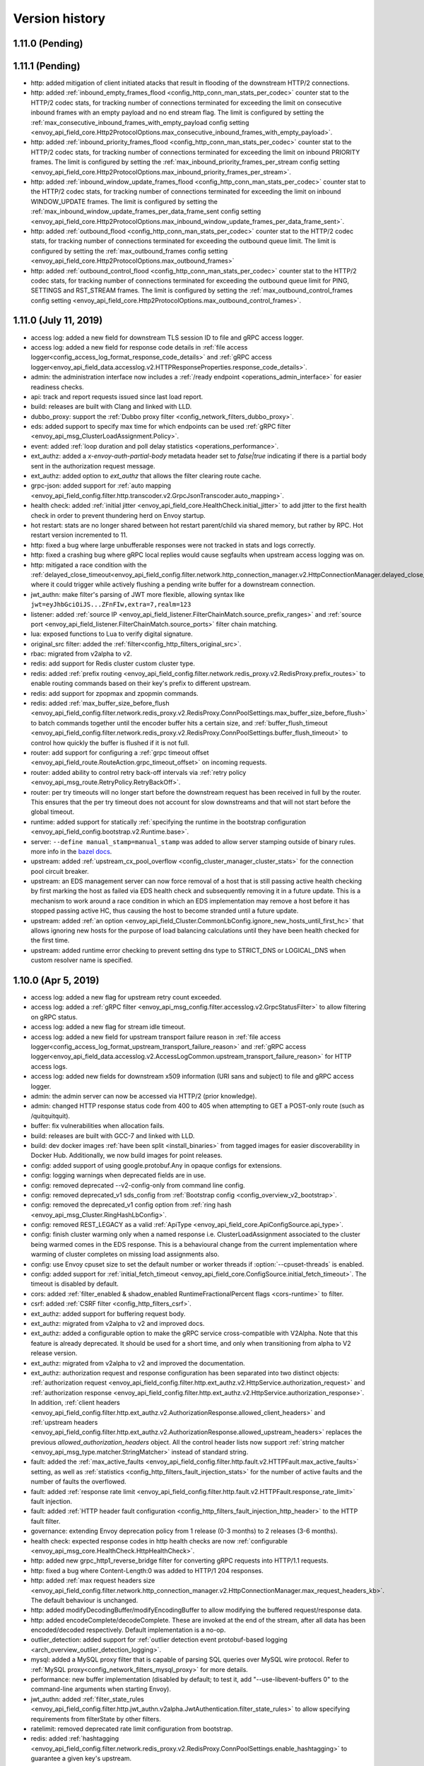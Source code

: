 Version history
---------------

1.11.0 (Pending)
================
1.11.1 (Pending)
================
* http: added mitigation of client initiated atacks that result in flooding of the downstream HTTP/2 connections.
* http: added :ref:`inbound_empty_frames_flood <config_http_conn_man_stats_per_codec>` counter stat to the HTTP/2 codec stats, for tracking number of connections terminated for exceeding the limit on consecutive inbound frames with an empty payload and no end stream flag. The limit is configured by setting the :ref:`max_consecutive_inbound_frames_with_empty_payload config setting <envoy_api_field_core.Http2ProtocolOptions.max_consecutive_inbound_frames_with_empty_payload>`.
* http: added :ref:`inbound_priority_frames_flood <config_http_conn_man_stats_per_codec>` counter stat to the HTTP/2 codec stats, for tracking number of connections terminated for exceeding the limit on inbound PRIORITY frames. The limit is configured by setting the :ref:`max_inbound_priority_frames_per_stream config setting <envoy_api_field_core.Http2ProtocolOptions.max_inbound_priority_frames_per_stream>`.
* http: added :ref:`inbound_window_update_frames_flood <config_http_conn_man_stats_per_codec>` counter stat to the HTTP/2 codec stats, for tracking number of connections terminated for exceeding the limit on inbound WINDOW_UPDATE frames. The limit is configured by setting the :ref:`max_inbound_window_update_frames_per_data_frame_sent config setting <envoy_api_field_core.Http2ProtocolOptions.max_inbound_window_update_frames_per_data_frame_sent>`.
* http: added :ref:`outbound_flood <config_http_conn_man_stats_per_codec>` counter stat to the HTTP/2 codec stats, for tracking number of connections terminated for exceeding the outbound queue limit. The limit is configured by setting the :ref:`max_outbound_frames config setting <envoy_api_field_core.Http2ProtocolOptions.max_outbound_frames>`
* http: added :ref:`outbound_control_flood <config_http_conn_man_stats_per_codec>` counter stat to the HTTP/2 codec stats, for tracking number of connections terminated for exceeding the outbound queue limit for PING, SETTINGS and RST_STREAM frames. The limit is configured by setting the :ref:`max_outbound_control_frames config setting <envoy_api_field_core.Http2ProtocolOptions.max_outbound_control_frames>`.

1.11.0 (July 11, 2019)
======================
* access log: added a new field for downstream TLS session ID to file and gRPC access logger.
* access log: added a new field for response code details in :ref:`file access logger<config_access_log_format_response_code_details>` and :ref:`gRPC access logger<envoy_api_field_data.accesslog.v2.HTTPResponseProperties.response_code_details>`.
* admin: the administration interface now includes a :ref:`/ready endpoint <operations_admin_interface>` for easier readiness checks.
* api: track and report requests issued since last load report.
* build: releases are built with Clang and linked with LLD.
* dubbo_proxy: support the :ref:`Dubbo proxy filter <config_network_filters_dubbo_proxy>`.
* eds: added support to specify max time for which endpoints can be used :ref:`gRPC filter <envoy_api_msg_ClusterLoadAssignment.Policy>`.
* event: added :ref:`loop duration and poll delay statistics <operations_performance>`.
* ext_authz: added a `x-envoy-auth-partial-body` metadata header set to `false|true` indicating if there is a partial body sent in the authorization request message.
* ext_authz: added option to `ext_authz` that allows the filter clearing route cache.
* grpc-json: added support for :ref:`auto mapping
  <envoy_api_field_config.filter.http.transcoder.v2.GrpcJsonTranscoder.auto_mapping>`.
* health check: added :ref:`initial jitter <envoy_api_field_core.HealthCheck.initial_jitter>` to add jitter to the first health check in order to prevent thundering herd on Envoy startup.
* hot restart: stats are no longer shared between hot restart parent/child via shared memory, but rather by RPC. Hot restart version incremented to 11.
* http: fixed a bug where large unbufferable responses were not tracked in stats and logs correctly.
* http: fixed a crashing bug where gRPC local replies would cause segfaults when upstream access logging was on.
* http: mitigated a race condition with the :ref:`delayed_close_timeout<envoy_api_field_config.filter.network.http_connection_manager.v2.HttpConnectionManager.delayed_close_timeout>` where it could trigger while actively flushing a pending write buffer for a downstream connection.
* jwt_authn: make filter's parsing of JWT more flexible, allowing syntax like ``jwt=eyJhbGciOiJS...ZFnFIw,extra=7,realm=123``
* listener: added :ref:`source IP <envoy_api_field_listener.FilterChainMatch.source_prefix_ranges>`
  and :ref:`source port <envoy_api_field_listener.FilterChainMatch.source_ports>` filter
  chain matching.
* lua: exposed functions to Lua to verify digital signature.
* original_src filter: added the :ref:`filter<config_http_filters_original_src>`.
* rbac: migrated from v2alpha to v2.
* redis: add support for Redis cluster custom cluster type.
* redis: added :ref:`prefix routing <envoy_api_field_config.filter.network.redis_proxy.v2.RedisProxy.prefix_routes>` to enable routing commands based on their key's prefix to different upstream.
* redis: add support for zpopmax and zpopmin commands.
* redis: added
  :ref:`max_buffer_size_before_flush <envoy_api_field_config.filter.network.redis_proxy.v2.RedisProxy.ConnPoolSettings.max_buffer_size_before_flush>` to batch commands together until the encoder buffer hits a certain size, and
  :ref:`buffer_flush_timeout <envoy_api_field_config.filter.network.redis_proxy.v2.RedisProxy.ConnPoolSettings.buffer_flush_timeout>` to control how quickly the buffer is flushed if it is not full.
* router: add support for configuring a :ref:`grpc timeout offset <envoy_api_field_route.RouteAction.grpc_timeout_offset>` on incoming requests.
* router: added ability to control retry back-off intervals via :ref:`retry policy <envoy_api_msg_route.RetryPolicy.RetryBackOff>`.
* router: per try timeouts will no longer start before the downstream request has been received
  in full by the router. This ensures that the per try timeout does not account for slow
  downstreams and that will not start before the global timeout.
* runtime: added support for statically :ref:`specifying the runtime in the bootstrap configuration
  <envoy_api_field_config.bootstrap.v2.Runtime.base>`.
* server: ``--define manual_stamp=manual_stamp`` was added to allow server stamping outside of binary rules.
  more info in the `bazel docs <https://github.com/envoyproxy/envoy/blob/master/bazel/README.md#enabling-optional-features>`_.
* upstream: added :ref:`upstream_cx_pool_overflow <config_cluster_manager_cluster_stats>` for the connection pool circuit breaker.
* upstream: an EDS management server can now force removal of a host that is still passing active
  health checking by first marking the host as failed via EDS health check and subsequently removing
  it in a future update. This is a mechanism to work around a race condition in which an EDS
  implementation may remove a host before it has stopped passing active HC, thus causing the host
  to become stranded until a future update.
* upstream: added :ref:`an option <envoy_api_field_Cluster.CommonLbConfig.ignore_new_hosts_until_first_hc>`
  that allows ignoring new hosts for the purpose of load balancing calculations until they have
  been health checked for the first time.
* upstream: added runtime error checking to prevent setting dns type to STRICT_DNS or LOGICAL_DNS when custom resolver name is specified.

1.10.0 (Apr 5, 2019)
====================
* access log: added a new flag for upstream retry count exceeded.
* access log: added a :ref:`gRPC filter <envoy_api_msg_config.filter.accesslog.v2.GrpcStatusFilter>` to allow filtering on gRPC status.
* access log: added a new flag for stream idle timeout.
* access log: added a new field for upstream transport failure reason in :ref:`file access logger<config_access_log_format_upstream_transport_failure_reason>` and
  :ref:`gRPC access logger<envoy_api_field_data.accesslog.v2.AccessLogCommon.upstream_transport_failure_reason>` for HTTP access logs.
* access log: added new fields for downstream x509 information (URI sans and subject) to file and gRPC access logger.
* admin: the admin server can now be accessed via HTTP/2 (prior knowledge).
* admin: changed HTTP response status code from 400 to 405 when attempting to GET a POST-only route (such as /quitquitquit).
* buffer: fix vulnerabilities when allocation fails.
* build: releases are built with GCC-7 and linked with LLD.
* build: dev docker images :ref:`have been split <install_binaries>` from tagged images for easier
  discoverability in Docker Hub. Additionally, we now build images for point releases.
* config: added support of using google.protobuf.Any in opaque configs for extensions.
* config: logging warnings when deprecated fields are in use.
* config: removed deprecated --v2-config-only from command line config.
* config: removed deprecated_v1 sds_config from :ref:`Bootstrap config <config_overview_v2_bootstrap>`.
* config: removed the deprecated_v1 config option from :ref:`ring hash <envoy_api_msg_Cluster.RingHashLbConfig>`.
* config: removed REST_LEGACY as a valid :ref:`ApiType <envoy_api_field_core.ApiConfigSource.api_type>`.
* config: finish cluster warming only when a named response i.e. ClusterLoadAssignment associated to the cluster being warmed comes in the EDS response. This is a behavioural change from the current implementation where warming of cluster completes on missing load assignments also.
* config: use Envoy cpuset size to set the default number or worker threads if :option:`--cpuset-threads` is enabled.
* config: added support for :ref:`initial_fetch_timeout <envoy_api_field_core.ConfigSource.initial_fetch_timeout>`. The timeout is disabled by default.
* cors: added :ref:`filter_enabled & shadow_enabled RuntimeFractionalPercent flags <cors-runtime>` to filter.
* csrf: added :ref:`CSRF filter <config_http_filters_csrf>`.
* ext_authz: added support for buffering request body.
* ext_authz: migrated from v2alpha to v2 and improved docs.
* ext_authz: added a configurable option to make the gRPC service cross-compatible with V2Alpha. Note that this feature is already deprecated. It should be used for a short time, and only when transitioning from alpha to V2 release version.
* ext_authz: migrated from v2alpha to v2 and improved the documentation.
* ext_authz: authorization request and response configuration has been separated into two distinct objects: :ref:`authorization request
  <envoy_api_field_config.filter.http.ext_authz.v2.HttpService.authorization_request>` and :ref:`authorization response
  <envoy_api_field_config.filter.http.ext_authz.v2.HttpService.authorization_response>`. In addition, :ref:`client headers
  <envoy_api_field_config.filter.http.ext_authz.v2.AuthorizationResponse.allowed_client_headers>` and :ref:`upstream headers
  <envoy_api_field_config.filter.http.ext_authz.v2.AuthorizationResponse.allowed_upstream_headers>` replaces the previous *allowed_authorization_headers* object.
  All the control header lists now support :ref:`string matcher <envoy_api_msg_type.matcher.StringMatcher>` instead of standard string.
* fault: added the :ref:`max_active_faults
  <envoy_api_field_config.filter.http.fault.v2.HTTPFault.max_active_faults>` setting, as well as
  :ref:`statistics <config_http_filters_fault_injection_stats>` for the number of active faults
  and the number of faults the overflowed.
* fault: added :ref:`response rate limit
  <envoy_api_field_config.filter.http.fault.v2.HTTPFault.response_rate_limit>` fault injection.
* fault: added :ref:`HTTP header fault configuration
  <config_http_filters_fault_injection_http_header>` to the HTTP fault filter.
* governance: extending Envoy deprecation policy from 1 release (0-3 months) to 2 releases (3-6 months).
* health check: expected response codes in http health checks are now :ref:`configurable <envoy_api_msg_core.HealthCheck.HttpHealthCheck>`.
* http: added new grpc_http1_reverse_bridge filter for converting gRPC requests into HTTP/1.1 requests.
* http: fixed a bug where Content-Length:0 was added to HTTP/1 204 responses.
* http: added :ref:`max request headers size <envoy_api_field_config.filter.network.http_connection_manager.v2.HttpConnectionManager.max_request_headers_kb>`. The default behaviour is unchanged.
* http: added modifyDecodingBuffer/modifyEncodingBuffer to allow modifying the buffered request/response data.
* http: added encodeComplete/decodeComplete. These are invoked at the end of the stream, after all data has been encoded/decoded respectively. Default implementation is a no-op.
* outlier_detection: added support for :ref:`outlier detection event protobuf-based logging <arch_overview_outlier_detection_logging>`.
* mysql: added a MySQL proxy filter that is capable of parsing SQL queries over MySQL wire protocol. Refer to :ref:`MySQL proxy<config_network_filters_mysql_proxy>` for more details.
* performance: new buffer implementation (disabled by default; to test it, add "--use-libevent-buffers 0" to the command-line arguments when starting Envoy).
* jwt_authn: added :ref:`filter_state_rules <envoy_api_field_config.filter.http.jwt_authn.v2alpha.JwtAuthentication.filter_state_rules>` to allow specifying requirements from filterState by other filters.
* ratelimit: removed deprecated rate limit configuration from bootstrap.
* redis: added :ref:`hashtagging <envoy_api_field_config.filter.network.redis_proxy.v2.RedisProxy.ConnPoolSettings.enable_hashtagging>` to guarantee a given key's upstream.
* redis: added :ref:`latency stats <config_network_filters_redis_proxy_per_command_stats>` for commands.
* redis: added :ref:`success and error stats <config_network_filters_redis_proxy_per_command_stats>` for commands.
* redis: migrate hash function for host selection to `MurmurHash2 <https://sites.google.com/site/murmurhash>`_ from std::hash. MurmurHash2 is compatible with std::hash in GNU libstdc++ 3.4.20 or above. This is typically the case when compiled on Linux and not macOS.
* redis: added :ref:`latency_in_micros <envoy_api_field_config.filter.network.redis_proxy.v2.RedisProxy.latency_in_micros>` to specify the redis commands stats time unit in microseconds.
* router: added ability to configure a :ref:`retry policy <envoy_api_msg_route.RetryPolicy>` at the
  virtual host level.
* router: added reset reason to response body when upstream reset happens. After this change, the response body will be of the form `upstream connect error or disconnect/reset before headers. reset reason:`
* router: added :ref:`rq_reset_after_downstream_response_started <config_http_filters_router_stats>` counter stat to router stats.
* router: added per-route configuration of :ref:`internal redirects <envoy_api_field_route.RouteAction.internal_redirect_action>`.
* router: removed deprecated route-action level headers_to_add/remove.
* router: made :ref: `max retries header <config_http_filters_router_x-envoy-max-retries>` take precedence over the number of retries in route and virtual host retry policies.
* router: added support for prefix wildcards in :ref:`virtual host domains<envoy_api_field_route.VirtualHost.domains>`
* stats: added support for histograms in prometheus
* stats: added usedonly flag to prometheus stats to only output metrics which have been
  updated at least once.
* stats: added gauges tracking remaining resources before circuit breakers open.
* tap: added new alpha :ref:`HTTP tap filter <config_http_filters_tap>`.
* tls: enabled TLS 1.3 on the server-side (non-FIPS builds).
* upstream: add hash_function to specify the hash function for :ref:`ring hash<envoy_api_msg_Cluster.RingHashLbConfig>` as either xxHash or `murmurHash2 <https://sites.google.com/site/murmurhash>`_. MurmurHash2 is compatible with std::hash in GNU libstdc++ 3.4.20 or above. This is typically the case when compiled on Linux and not macOS.
* upstream: added :ref:`degraded health value<arch_overview_load_balancing_degraded>` which allows
  routing to certain hosts only when there are insufficient healthy hosts available.
* upstream: add cluster factory to allow creating and registering :ref:`custom cluster type<arch_overview_service_discovery_types_custom>`.
* upstream: added a :ref:`circuit breaker <arch_overview_circuit_break_cluster_maximum_connection_pools>` to limit the number of concurrent connection pools in use.
* tracing: added :ref:`verbose <envoy_api_field_config.filter.network.http_connection_manager.v2.HttpConnectionManager.tracing>` to support logging annotations on spans.
* upstream: added support for host weighting and :ref:`locality weighting <arch_overview_load_balancing_locality_weighted_lb>` in the :ref:`ring hash load balancer <arch_overview_load_balancing_types_ring_hash>`, and added a :ref:`maximum_ring_size<envoy_api_field_Cluster.RingHashLbConfig.maximum_ring_size>` config parameter to strictly bound the ring size.
* zookeeper: added a ZooKeeper proxy filter that parses ZooKeeper messages (requests/responses/events).
  Refer to :ref:`ZooKeeper proxy<config_network_filters_zookeeper_proxy>` for more details.
* upstream: added configuration option to select any host when the fallback policy fails.
* upstream: stopped incrementing upstream_rq_total for HTTP/1 conn pool when request is circuit broken.

1.9.1 (Apr 2, 2019)
===================
* http: fixed CVE-2019-9900 by rejecting HTTP/1.x headers with embedded NUL characters.
* http: fixed CVE-2019-9901 by normalizing HTTP paths prior to routing or L7 data plane processing.
  This defaults off and is configurable via either HTTP connection manager :ref:`normalize_path
  <envoy_api_field_config.filter.network.http_connection_manager.v2.HttpConnectionManager.normalize_path>`
  or the :ref:`runtime <config_http_conn_man_runtime_normalize_path>`.

1.9.0 (Dec 20, 2018)
====================
* access log: added a :ref:`JSON logging mode <config_access_log_format_dictionaries>` to output access logs in JSON format.
* access log: added dynamic metadata to access log messages streamed over gRPC.
* access log: added DOWNSTREAM_CONNECTION_TERMINATION.
* admin: :http:post:`/logging` now responds with 200 while there are no params.
* admin: added support for displaying subject alternate names in :ref:`certs<operations_admin_interface_certs>` end point.
* admin: added host weight to the :http:get:`/clusters?format=json` end point response.
* admin: :http:get:`/server_info` now responds with a JSON object instead of a single string.
* admin: :http:get:`/server_info` now exposes what stage of initialization the server is currently in.
* admin: added support for displaying command line options in :http:get:`/server_info` end point.
* circuit-breaker: added cx_open, rq_pending_open, rq_open and rq_retry_open gauges to expose live
  state via :ref:`circuit breakers statistics <config_cluster_manager_cluster_stats_circuit_breakers>`.
* cluster: set a default of 1s for :ref:`option <envoy_api_field_Cluster.CommonLbConfig.update_merge_window>`.
* config: removed support for the v1 API.
* config: added support for :ref:`rate limiting<envoy_api_msg_core.RateLimitSettings>` discovery request calls.
* cors: added :ref:`invalid/valid stats <cors-statistics>` to filter.
* ext-authz: added support for providing per route config - optionally disable the filter and provide context extensions.
* fault: removed integer percentage support.
* grpc-json: added support for :ref:`ignoring query parameters
  <envoy_api_field_config.filter.http.transcoder.v2.GrpcJsonTranscoder.ignored_query_parameters>`.
* health check: added :ref:`logging health check failure events <envoy_api_field_core.HealthCheck.always_log_health_check_failures>`.
* health check: added ability to set :ref:`authority header value
  <envoy_api_field_core.HealthCheck.GrpcHealthCheck.authority>` for gRPC health check.
* http: added HTTP/2 WebSocket proxying via :ref:`extended CONNECT <envoy_api_field_core.Http2ProtocolOptions.allow_connect>`.
* http: added limits to the number and length of header modifications in all fields request_headers_to_add and response_headers_to_add. These limits are very high and should only be used as a last-resort safeguard.
* http: added support for a :ref:`request timeout <envoy_api_field_config.filter.network.http_connection_manager.v2.HttpConnectionManager.request_timeout>`. The timeout is disabled by default.
* http: no longer adding whitespace when appending X-Forwarded-For headers. **Warning**: this is not
  compatible with 1.7.0 builds prior to `9d3a4eb4ac44be9f0651fcc7f87ad98c538b01ee <https://github.com/envoyproxy/envoy/pull/3610>`_.
  See `#3611 <https://github.com/envoyproxy/envoy/issues/3611>`_ for details.
* http: augmented the `sendLocalReply` filter API to accept an optional `GrpcStatus`
  value to override the default HTTP to gRPC status mapping.
* http: no longer close the TCP connection when a HTTP/1 request is retried due
  to a response with empty body.
* http: added support for more gRPC content-type headers in :ref:`gRPC bridge filter <config_http_filters_grpc_bridge>`, like application/grpc+proto.
* listeners: all listener filters are now governed by the :ref:`listener_filters_timeout
  <envoy_api_field_Listener.listener_filters_timeout>` setting. The hard coded 15s timeout in
  the :ref:`TLS inspector listener filter <config_listener_filters_tls_inspector>` is superseded by
  this setting.
* listeners: added the ability to match :ref:`FilterChain <envoy_api_msg_listener.FilterChain>` using :ref:`source_type <envoy_api_field_listener.FilterChainMatch.source_type>`.
* load balancer: added a `configuration <envoy_api_msg_Cluster.LeastRequestLbConfig>` option to specify the number of choices made in P2C.
* logging: added missing [ in log prefix.
* mongo_proxy: added :ref:`dynamic metadata <config_network_filters_mongo_proxy_dynamic_metadata>`.
* network: removed the reference to `FilterState` in `Connection` in favor of `StreamInfo`.
* rate-limit: added :ref:`configuration <envoy_api_field_config.filter.http.rate_limit.v2.RateLimit.rate_limited_as_resource_exhausted>`
  to specify whether the `GrpcStatus` status returned should be `RESOURCE_EXHAUSTED` or
  `UNAVAILABLE` when a gRPC call is rate limited.
* rate-limit: removed support for the legacy ratelimit service and made the data-plane-api
  :ref:`rls.proto <envoy_api_file_envoy/service/ratelimit/v2/rls.proto>` based implementation default.
* rate-limit: removed the deprecated cluster_name attribute in :ref:`rate limit service configuration <envoy_api_file_envoy/config/ratelimit/v2/rls.proto>`.
* rate-limit: added :ref:`rate_limit_service <envoy_api_msg_config.filter.http.rate_limit.v2.RateLimit>` configuration to filters.
* rbac: added dynamic metadata to the network level filter.
* rbac: added support for permission matching by :ref:`requested server name <envoy_api_field_config.rbac.v2alpha.Permission.requested_server_name>`.
* redis: static cluster configuration is no longer required. Redis proxy will work with clusters
  delivered via CDS.
* router: added ability to configure arbitrary :ref:`retriable status codes. <envoy_api_field_route.RetryPolicy.retriable_status_codes>`
* router: added ability to set attempt count in upstream requests, see :ref:`virtual host's include request
  attempt count flag <envoy_api_field_route.VirtualHost.include_request_attempt_count>`.
* router: added internal :ref:`grpc-retry-on <config_http_filters_router_x-envoy-retry-grpc-on>` policy.
* router: added :ref:`scheme_redirect <envoy_api_field_route.RedirectAction.scheme_redirect>` and
  :ref:`port_redirect <envoy_api_field_route.RedirectAction.port_redirect>` to define the respective
  scheme and port rewriting RedirectAction.
* router: when :ref:`max_grpc_timeout <envoy_api_field_route.RouteAction.max_grpc_timeout>`
  is set, Envoy will now add or update the grpc-timeout header to reflect Envoy's expected timeout.
* router: per try timeouts now starts when an upstream stream is ready instead of when the request has
  been fully decoded by Envoy.
* router: added support for not retrying :ref:`rate limited requests<config_http_filters_router_x-envoy-ratelimited>`. Rate limit filter now sets the :ref:`x-envoy-ratelimited<config_http_filters_router_x-envoy-ratelimited>`
  header so the rate limited requests that may have been retried earlier will not be retried with this change.
* router: added support for enabling upgrades on a :ref:`per-route <envoy_api_field_route.RouteAction.upgrade_configs>` basis.
* router: support configuring a default fraction of mirror traffic via
  :ref:`runtime_fraction <envoy_api_field_route.RouteAction.RequestMirrorPolicy.runtime_key>`.
* sandbox: added :ref:`cors sandbox <install_sandboxes_cors>`.
* server: added `SIGINT` (Ctrl-C) handler to gracefully shutdown Envoy like `SIGTERM`.
* stats: added :ref:`stats_matcher <envoy_api_field_config.metrics.v2.StatsConfig.stats_matcher>` to the bootstrap config for granular control of stat instantiation.
* stream: renamed the `RequestInfo` namespace to `StreamInfo` to better match
  its behaviour within TCP and HTTP implementations.
* stream: renamed `perRequestState` to `filterState` in `StreamInfo`.
* stream: added `downstreamDirectRemoteAddress` to `StreamInfo`.
* thrift_proxy: introduced thrift rate limiter filter.
* tls: added ssl.curves.<curve>, ssl.sigalgs.<sigalg> and ssl.versions.<version> to
  :ref:`listener metrics <config_listener_stats>` to track TLS algorithms and versions in use.
* tls: added support for :ref:`client-side session resumption <envoy_api_field_auth.UpstreamTlsContext.max_session_keys>`.
* tls: added support for CRLs in :ref:`trusted_ca <envoy_api_field_auth.CertificateValidationContext.trusted_ca>`.
* tls: added support for :ref:`multiple server TLS certificates <arch_overview_ssl_cert_select>`.
* tls: added support for :ref:`password encrypted private keys <envoy_api_field_auth.TlsCertificate.password>`.
* tls: added the ability to build :ref:`BoringSSL FIPS <arch_overview_ssl_fips>` using ``--define boringssl=fips`` Bazel option.
* tls: removed support for ECDSA certificates with curves other than P-256.
* tls: removed support for RSA certificates with keys smaller than 2048-bits.
* tracing: added support to the Zipkin tracer for the :ref:`b3 <config_http_conn_man_headers_b3>` single header format.
* tracing: added support for :ref:`Datadog <arch_overview_tracing>` tracer.
* upstream: added :ref:`scale_locality_weight<envoy_api_field_Cluster.LbSubsetConfig.scale_locality_weight>` to enable
  scaling locality weights by number of hosts removed by subset lb predicates.
* upstream: changed how load calculation for :ref:`priority levels<arch_overview_load_balancing_priority_levels>` and :ref:`panic thresholds<arch_overview_load_balancing_panic_threshold>` interact. As long as normalized total health is 100% panic thresholds are disregarded.
* upstream: changed the default hash for :ref:`ring hash <envoy_api_msg_Cluster.RingHashLbConfig>` from std::hash to `xxHash <https://github.com/Cyan4973/xxHash>`_.
* upstream: when using active health checking and STRICT_DNS with several addresses that resolve
  to the same hosts, Envoy will now health check each host independently.

1.8.0 (Oct 4, 2018)
===================
* access log: added :ref:`response flag filter <envoy_api_msg_config.filter.accesslog.v2.ResponseFlagFilter>`
  to filter based on the presence of Envoy response flags.
* access log: added RESPONSE_DURATION and RESPONSE_TX_DURATION.
* access log: added REQUESTED_SERVER_NAME for SNI to tcp_proxy and http
* admin: added :http:get:`/hystrix_event_stream` as an endpoint for monitoring envoy's statistics
  through `Hystrix dashboard <https://github.com/Netflix-Skunkworks/hystrix-dashboard/wiki>`_.
* cli: added support for :ref:`component log level <operations_cli>` command line option for configuring log levels of individual components.
* cluster: added :ref:`option <envoy_api_field_Cluster.CommonLbConfig.update_merge_window>` to merge
  health check/weight/metadata updates within the given duration.
* config: regex validation added to limit to a maximum of 1024 characters.
* config: v1 disabled by default. v1 support remains available until October via flipping --v2-config-only=false.
* config: v1 disabled by default. v1 support remains available until October via deprecated flag --allow-deprecated-v1-api.
* config: fixed stat inconsistency between xDS and ADS implementation. :ref:`update_failure <config_cluster_manager_cds>`
  stat is incremented in case of network failure and :ref:`update_rejected <config_cluster_manager_cds>` stat is incremented
  in case of schema/validation error.
* config: added a stat :ref:`connected_state <management_server_stats>` that indicates current connected state of Envoy with
  management server.
* ext_authz: added support for configuring additional :ref:`authorization headers <envoy_api_field_config.filter.http.ext_authz.v2.AuthorizationRequest.headers_to_add>`
  to be sent from Envoy to the authorization service.
* fault: added support for fractional percentages in :ref:`FaultDelay <envoy_api_field_config.filter.fault.v2.FaultDelay.percentage>`
  and in :ref:`FaultAbort <envoy_api_field_config.filter.http.fault.v2.FaultAbort.percentage>`.
* grpc-json: added support for building HTTP response from
  `google.api.HttpBody <https://github.com/googleapis/googleapis/blob/master/google/api/httpbody.proto>`_.
* health check: added support for :ref:`custom health check <envoy_api_field_core.HealthCheck.custom_health_check>`.
* health check: added support for :ref:`specifying jitter as a percentage <envoy_api_field_core.HealthCheck.interval_jitter_percent>`.
* health_check: added support for :ref:`health check event logging <arch_overview_health_check_logging>`.
* health_check: added :ref:`timestamp <envoy_api_field_data.core.v2alpha.HealthCheckEvent.timestamp>`
  to the :ref:`health check event <envoy_api_msg_data.core.v2alpha.HealthCheckEvent>` definition.
* health_check: added support for specifying :ref:`custom request headers <config_http_conn_man_headers_custom_request_headers>`
  to HTTP health checker requests.
* http: added support for a :ref:`per-stream idle timeout
  <envoy_api_field_route.RouteAction.idle_timeout>`. This applies at both :ref:`connection manager
  <envoy_api_field_config.filter.network.http_connection_manager.v2.HttpConnectionManager.stream_idle_timeout>`
  and :ref:`per-route granularity <envoy_api_field_route.RouteAction.idle_timeout>`. The timeout
  defaults to 5 minutes; if you have other timeouts (e.g. connection idle timeout, upstream
  response per-retry) that are longer than this in duration, you may want to consider setting a
  non-default per-stream idle timeout.
* http: added upstream_rq_completed counter for :ref:`total requests completed <config_cluster_manager_cluster_stats_dynamic_http>` to dynamic HTTP counters.
* http: added downstream_rq_completed counter for :ref:`total requests completed <config_http_conn_man_stats>`, including on a :ref:`per-listener basis <config_http_conn_man_stats_per_listener>`.
* http: added generic :ref:`Upgrade support
  <envoy_api_field_config.filter.network.http_connection_manager.v2.HttpConnectionManager.upgrade_configs>`.
* http: better handling of HEAD requests. Now sending transfer-encoding: chunked rather than content-length: 0.
* http: fixed missing support for appending to predefined inline headers, e.g.
  *authorization*, in features that interact with request and response headers,
  e.g. :ref:`request_headers_to_add
  <envoy_api_field_route.Route.request_headers_to_add>`. For example, a
  request header *authorization: token1* will appear as *authorization:
  token1,token2*, after having :ref:`request_headers_to_add
  <envoy_api_field_route.Route.request_headers_to_add>` with *authorization:
  token2* applied.
* http: response filters not applied to early error paths such as http_parser generated 400s.
* http: restrictions added to reject *:*-prefixed pseudo-headers in :ref:`custom
  request headers <config_http_conn_man_headers_custom_request_headers>`.
* http: :ref:`hpack_table_size <envoy_api_field_core.Http2ProtocolOptions.hpack_table_size>` now controls
  dynamic table size of both: encoder and decoder.
* http: added support for removing request headers using :ref:`request_headers_to_remove
  <envoy_api_field_route.Route.request_headers_to_remove>`.
* http: added support for a :ref:`delayed close timeout<envoy_api_field_config.filter.network.http_connection_manager.v2.HttpConnectionManager.delayed_close_timeout>` to mitigate race conditions when closing connections to downstream HTTP clients. The timeout defaults to 1 second.
* jwt-authn filter: add support for per route JWT requirements.
* listeners: added the ability to match :ref:`FilterChain <envoy_api_msg_listener.FilterChain>` using
  :ref:`destination_port <envoy_api_field_listener.FilterChainMatch.destination_port>` and
  :ref:`prefix_ranges <envoy_api_field_listener.FilterChainMatch.prefix_ranges>`.
* lua: added :ref:`connection() <config_http_filters_lua_connection_wrapper>` wrapper and *ssl()* API.
* lua: added :ref:`streamInfo() <config_http_filters_lua_stream_info_wrapper>` wrapper and *protocol()* API.
* lua: added :ref:`streamInfo():dynamicMetadata() <config_http_filters_lua_stream_info_dynamic_metadata_wrapper>` API.
* network: introduced :ref:`sni_cluster <config_network_filters_sni_cluster>` network filter that forwards connections to the
  upstream cluster specified by the SNI value presented by the client during a TLS handshake.
* proxy_protocol: added support for HAProxy Proxy Protocol v2 (AF_INET/AF_INET6 only).
* ratelimit: added support for :repo:`api/envoy/service/ratelimit/v2/rls.proto`.
  Lyft's reference implementation of the `ratelimit <https://github.com/lyft/ratelimit>`_ service also supports the data-plane-api proto as of v1.1.0.
  Envoy can use either proto to send client requests to a ratelimit server with the use of the
  `use_data_plane_proto` boolean flag in the ratelimit configuration.
  Support for the legacy proto `source/common/ratelimit/ratelimit.proto` is deprecated and will be removed at the start of the 1.9.0 release cycle.
* ratelimit: added :ref:`failure_mode_deny <envoy_api_msg_config.filter.http.rate_limit.v2.RateLimit>` option to control traffic flow in
  case of rate limit service error.
* rbac config: added a :ref:`principal_name <envoy_api_field_config.rbac.v2alpha.Principal.Authenticated.principal_name>` field and
  removed the old `name` field to give more flexibility for matching certificate identity.
* rbac network filter: a :ref:`role-based access control network filter <config_network_filters_rbac>` has been added.
* rest-api: added ability to set the :ref:`request timeout <envoy_api_field_core.ApiConfigSource.request_timeout>` for REST API requests.
* route checker: added v2 config support and removed support for v1 configs.
* router: added ability to set request/response headers at the :ref:`envoy_api_msg_route.Route` level.
* stats: added :ref:`option to configure the DogStatsD metric name prefix<envoy_api_field_config.metrics.v2.DogStatsdSink.prefix>` to DogStatsdSink.
* tcp_proxy: added support for :ref:`weighted clusters <envoy_api_field_config.filter.network.tcp_proxy.v2.TcpProxy.weighted_clusters>`.
* thrift_proxy: introduced thrift routing, moved configuration to correct location
* thrift_proxy: introduced thrift configurable decoder filters
* tls: implemented :ref:`Secret Discovery Service <config_secret_discovery_service>`.
* tracing: added support for configuration of :ref:`tracing sampling
  <envoy_api_field_config.filter.network.http_connection_manager.v2.HttpConnectionManager.tracing>`.
* upstream: added configuration option to the subset load balancer to take locality weights into account when
  selecting a host from a subset.
* upstream: require opt-in to use the :ref:`x-envoy-original-dst-host <config_http_conn_man_headers_x-envoy-original-dst-host>` header
  for overriding destination address when using the :ref:`Original Destination <arch_overview_load_balancing_types_original_destination>`
  load balancing policy.

1.7.0 (Jun 21, 2018)
====================
* access log: added ability to log response trailers.
* access log: added ability to format START_TIME.
* access log: added DYNAMIC_METADATA :ref:`access log formatter <config_access_log_format>`.
* access log: added :ref:`HeaderFilter <envoy_api_msg_config.filter.accesslog.v2.HeaderFilter>`
  to filter logs based on request headers.
* access log: added `%([1-9])?f` as one of START_TIME specifiers to render subseconds.
* access log: gRPC Access Log Service (ALS) support added for :ref:`HTTP access logs
  <envoy_api_msg_config.accesslog.v2.HttpGrpcAccessLogConfig>`.
* access log: improved WebSocket logging.
* admin: added :http:get:`/config_dump` for dumping the current configuration and associated xDS
  version information (if applicable).
* admin: added :http:get:`/clusters?format=json` for outputing a JSON-serialized proto detailing
  the current status of all clusters.
* admin: added :http:get:`/stats/prometheus` as an alternative endpoint for getting stats in prometheus format.
* admin: added :ref:`/runtime_modify endpoint <operations_admin_interface_runtime_modify>` to add or change runtime values.
* admin: mutations must be sent as POSTs, rather than GETs. Mutations include:
  :http:post:`/cpuprofiler`, :http:post:`/healthcheck/fail`, :http:post:`/healthcheck/ok`,
  :http:post:`/logging`, :http:post:`/quitquitquit`, :http:post:`/reset_counters`,
  :http:post:`/runtime_modify?key1=value1&key2=value2&keyN=valueN`.
* admin: removed `/routes` endpoint; route configs can now be found at the :ref:`/config_dump endpoint <operations_admin_interface_config_dump>`.
* buffer filter: the buffer filter can be optionally
  :ref:`disabled <envoy_api_field_config.filter.http.buffer.v2.BufferPerRoute.disabled>` or
  :ref:`overridden <envoy_api_field_config.filter.http.buffer.v2.BufferPerRoute.buffer>` with
  route-local configuration.
* cli: added --config-yaml flag to the Envoy binary. When set its value is interpreted as a yaml
  representation of the bootstrap config and overrides --config-path.
* cluster: added :ref:`option <envoy_api_field_Cluster.close_connections_on_host_health_failure>`
  to close tcp_proxy upstream connections when health checks fail.
* cluster: added :ref:`option <envoy_api_field_Cluster.drain_connections_on_host_removal>` to drain
  connections from hosts after they are removed from service discovery, regardless of health status.
* cluster: fixed bug preventing the deletion of all endpoints in a priority
* debug: added symbolized stack traces (where supported)
* ext-authz filter: added support to raw HTTP authorization.
* ext-authz filter: added support to gRPC responses to carry HTTP attributes.
* grpc: support added for the full set of :ref:`Google gRPC call credentials
  <envoy_api_msg_core.GrpcService.GoogleGrpc.CallCredentials>`.
* gzip filter: added :ref:`stats <gzip-statistics>` to the filter.
* gzip filter: sending *accept-encoding* header as *identity* no longer compresses the payload.
* health check: added ability to set :ref:`additional HTTP headers
  <envoy_api_field_core.HealthCheck.HttpHealthCheck.request_headers_to_add>` for HTTP health check.
* health check: added support for EDS delivered :ref:`endpoint health status
  <envoy_api_field_endpoint.LbEndpoint.health_status>`.
* health check: added interval overrides for health state transitions from :ref:`healthy to unhealthy
  <envoy_api_field_core.HealthCheck.unhealthy_edge_interval>`, :ref:`unhealthy to healthy
  <envoy_api_field_core.HealthCheck.healthy_edge_interval>` and for subsequent checks on
  :ref:`unhealthy hosts <envoy_api_field_core.HealthCheck.unhealthy_interval>`.
* health check: added support for :ref:`custom health check <envoy_api_field_core.HealthCheck.custom_health_check>`.
* health check: health check connections can now be configured to use http/2.
* health check http filter: added
  :ref:`generic header matching <envoy_api_field_config.filter.http.health_check.v2.HealthCheck.headers>`
  to trigger health check response. Deprecated the endpoint option.
* http: filters can now optionally support
  :ref:`virtual host <envoy_api_field_route.VirtualHost.per_filter_config>`,
  :ref:`route <envoy_api_field_route.Route.per_filter_config>`, and
  :ref:`weighted cluster <envoy_api_field_route.WeightedCluster.ClusterWeight.per_filter_config>`
  local configuration.
* http: added the ability to pass DNS type Subject Alternative Names of the client certificate in the
  :ref:`config_http_conn_man_headers_x-forwarded-client-cert` header.
* http: local responses to gRPC requests are now sent as trailers-only gRPC responses instead of plain HTTP responses.
  Notably the HTTP response code is always "200" in this case, and the gRPC error code is carried in "grpc-status"
  header, optionally accompanied with a text message in "grpc-message" header.
* http: added support for :ref:`via header
  <envoy_api_field_config.filter.network.http_connection_manager.v2.HttpConnectionManager.via>`
  append.
* http: added a :ref:`configuration option
  <envoy_api_field_config.filter.network.http_connection_manager.v2.HttpConnectionManager.skip_xff_append>`
  to elide *x-forwarded-for* header modifications.
* http: fixed a bug in inline headers where addCopy and addViaMove didn't add header values when
  encountering inline headers with multiple instances.
* listeners: added :ref:`tcp_fast_open_queue_length <envoy_api_field_Listener.tcp_fast_open_queue_length>` option.
* listeners: added the ability to match :ref:`FilterChain <envoy_api_msg_listener.FilterChain>` using
  :ref:`application_protocols <envoy_api_field_listener.FilterChainMatch.application_protocols>`
  (e.g. ALPN for TLS protocol).
* listeners: `sni_domains` has been deprecated/renamed to :ref:`server_names <envoy_api_field_listener.FilterChainMatch.server_names>`.
* listeners: removed restriction on all filter chains having identical filters.
* load balancer: added :ref:`weighted round robin
  <arch_overview_load_balancing_types_round_robin>` support. The round robin
  scheduler now respects endpoint weights and also has improved fidelity across
  picks.
* load balancer: :ref:`locality weighted load balancing
  <arch_overview_load_balancer_subsets>` is now supported.
* load balancer: ability to configure zone aware load balancer settings :ref:`through the API
  <envoy_api_field_Cluster.CommonLbConfig.zone_aware_lb_config>`.
* load balancer: the :ref:`weighted least request
  <arch_overview_load_balancing_types_least_request>` load balancing algorithm has been improved
  to have better balance when operating in weighted mode.
* logger: added the ability to optionally set the log format via the :option:`--log-format` option.
* logger: all :ref:`logging levels <operations_admin_interface_logging>` can be configured
  at run-time: trace debug info warning error critical.
* rbac http filter: a :ref:`role-based access control http filter <config_http_filters_rbac>` has been added.
* router: the behavior of per-try timeouts have changed in the case where a portion of the response has
  already been proxied downstream when the timeout occurs. Previously, the response would be reset
  leading to either an HTTP/2 reset or an HTTP/1 closed connection and a partial response. Now, the
  timeout will be ignored and the response will continue to proxy up to the global request timeout.
* router: changed the behavior of :ref:`source IP routing <envoy_api_field_route.RouteAction.HashPolicy.ConnectionProperties.source_ip>`
  to ignore the source port.
* router: added an :ref:`prefix_match <envoy_api_field_route.HeaderMatcher.prefix_match>` match type
  to explicitly match based on the prefix of a header value.
* router: added an :ref:`suffix_match <envoy_api_field_route.HeaderMatcher.suffix_match>` match type
  to explicitly match based on the suffix of a header value.
* router: added an :ref:`present_match <envoy_api_field_route.HeaderMatcher.present_match>` match type
  to explicitly match based on a header's presence.
* router: added an :ref:`invert_match <envoy_api_field_route.HeaderMatcher.invert_match>` config option
  which supports inverting all other match types to match based on headers which are not a desired value.
* router: allow :ref:`cookie routing <envoy_api_msg_route.RouteAction.HashPolicy.Cookie>` to
  generate session cookies.
* router: added START_TIME as one of supported variables in :ref:`header
  formatters <config_http_conn_man_headers_custom_request_headers>`.
* router: added a :ref:`max_grpc_timeout <envoy_api_field_route.RouteAction.max_grpc_timeout>`
  config option to specify the maximum allowable value for timeouts decoded from gRPC header field
  `grpc-timeout`.
* router: added a :ref:`configuration option
  <envoy_api_field_config.filter.http.router.v2.Router.suppress_envoy_headers>` to disable *x-envoy-*
  header generation.
* router: added 'unavailable' to the retriable gRPC status codes that can be specified
  through :ref:`x-envoy-retry-grpc-on <config_http_filters_router_x-envoy-retry-grpc-on>`.
* sockets: added :ref:`tap transport socket extension <operations_traffic_tapping>` to support
  recording plain text traffic and PCAP generation.
* sockets: added `IP_FREEBIND` socket option support for :ref:`listeners
  <envoy_api_field_Listener.freebind>` and upstream connections via
  :ref:`cluster manager wide
  <envoy_api_field_config.bootstrap.v2.ClusterManager.upstream_bind_config>` and
  :ref:`cluster specific <envoy_api_field_Cluster.upstream_bind_config>` options.
* sockets: added `IP_TRANSPARENT` socket option support for :ref:`listeners
  <envoy_api_field_Listener.transparent>`.
* sockets: added `SO_KEEPALIVE` socket option for upstream connections
  :ref:`per cluster <envoy_api_field_Cluster.upstream_connection_options>`.
* stats: added support for histograms.
* stats: added :ref:`option to configure the statsd prefix<envoy_api_field_config.metrics.v2.StatsdSink.prefix>`.
* stats: updated stats sink interface to flush through a single call.
* tls: added support for
  :ref:`verify_certificate_spki <envoy_api_field_auth.CertificateValidationContext.verify_certificate_spki>`.
* tls: added support for multiple
  :ref:`verify_certificate_hash <envoy_api_field_auth.CertificateValidationContext.verify_certificate_hash>`
  values.
* tls: added support for using
  :ref:`verify_certificate_spki <envoy_api_field_auth.CertificateValidationContext.verify_certificate_spki>`
  and :ref:`verify_certificate_hash <envoy_api_field_auth.CertificateValidationContext.verify_certificate_hash>`
  without :ref:`trusted_ca <envoy_api_field_auth.CertificateValidationContext.trusted_ca>`.
* tls: added support for allowing expired certificates with
  :ref:`allow_expired_certificate <envoy_api_field_auth.CertificateValidationContext.allow_expired_certificate>`.
* tls: added support for :ref:`renegotiation <envoy_api_field_auth.UpstreamTlsContext.allow_renegotiation>`
  when acting as a client.
* tls: removed support for legacy SHA-2 CBC cipher suites.
* tracing: the sampling decision is now delegated to the tracers, allowing the tracer to decide when and if
  to use it. For example, if the :ref:`x-b3-sampled <config_http_conn_man_headers_x-b3-sampled>` header
  is supplied with the client request, its value will override any sampling decision made by the Envoy proxy.
* websocket: support configuring idle_timeout and max_connect_attempts.
* upstream: added support for host override for a request in :ref:`Original destination host request header <arch_overview_load_balancing_types_original_destination_request_header>`.
* header to metadata: added :ref:`HTTP Header to Metadata filter<config_http_filters_header_to_metadata>`.

1.6.0 (March 20, 2018)
======================

* access log: added DOWNSTREAM_REMOTE_ADDRESS, DOWNSTREAM_REMOTE_ADDRESS_WITHOUT_PORT, and
  DOWNSTREAM_LOCAL_ADDRESS :ref:`access log formatters <config_access_log_format>`.
  DOWNSTREAM_ADDRESS access log formatter has been deprecated.
* access log: added less than or equal (LE) :ref:`comparison filter
  <envoy_api_msg_config.filter.accesslog.v2.ComparisonFilter>`.
* access log: added configuration to :ref:`runtime filter
  <envoy_api_msg_config.filter.accesslog.v2.RuntimeFilter>` to set default sampling rate, divisor,
  and whether to use independent randomness or not.
* admin: added :ref:`/runtime <operations_admin_interface_runtime>` admin endpoint to read the
  current runtime values.
* build: added support for :repo:`building Envoy with exported symbols
  <bazel#enabling-optional-features>`. This change allows scripts loaded with the Lua filter to
  load shared object libraries such as those installed via `LuaRocks <https://luarocks.org/>`_.
* config: added support for sending error details as
  `grpc.rpc.Status <https://github.com/googleapis/googleapis/blob/master/google/rpc/status.proto>`_
  in :ref:`DiscoveryRequest <envoy_api_msg_DiscoveryRequest>`.
* config: added support for :ref:`inline delivery <envoy_api_msg_core.DataSource>` of TLS
  certificates and private keys.
* config: added restrictions for the backing :ref:`config sources <envoy_api_msg_core.ConfigSource>`
  of xDS resources. For filesystem based xDS the file must exist at configuration time. For cluster
  based xDS the backing cluster must be statically defined and be of non-EDS type.
* grpc: the Google gRPC C++ library client is now supported as specified in the :ref:`gRPC services
  overview <arch_overview_grpc_services>` and :ref:`GrpcService <envoy_api_msg_core.GrpcService>`.
* grpc-json: added support for :ref:`inline descriptors
  <envoy_api_field_config.filter.http.transcoder.v2.GrpcJsonTranscoder.proto_descriptor_bin>`.
* health check: added :ref:`gRPC health check <envoy_api_field_core.HealthCheck.grpc_health_check>`
  based on `grpc.health.v1.Health <https://github.com/grpc/grpc/blob/master/src/proto/grpc/health/v1/health.proto>`_
  service.
* health check: added ability to set :ref:`host header value
  <envoy_api_field_core.HealthCheck.HttpHealthCheck.host>` for http health check.
* health check: extended the health check filter to support computation of the health check response
  based on the :ref:`percentage of healthy servers in upstream clusters
  <envoy_api_field_config.filter.http.health_check.v2.HealthCheck.cluster_min_healthy_percentages>`.
* health check: added setting for :ref:`no-traffic
  interval<envoy_api_field_core.HealthCheck.no_traffic_interval>`.
* http: added idle timeout for :ref:`upstream http connections
  <envoy_api_field_core.HttpProtocolOptions.idle_timeout>`.
* http: added support for :ref:`proxying 100-Continue responses
  <envoy_api_field_config.filter.network.http_connection_manager.v2.HttpConnectionManager.proxy_100_continue>`.
* http: added the ability to pass a URL encoded PEM encoded peer certificate in the
  :ref:`config_http_conn_man_headers_x-forwarded-client-cert` header.
* http: added support for trusting additional hops in the
  :ref:`config_http_conn_man_headers_x-forwarded-for` request header.
* http: added support for :ref:`incoming HTTP/1.0
  <envoy_api_field_core.Http1ProtocolOptions.accept_http_10>`.
* hot restart: added SIGTERM propagation to children to :ref:`hot-restarter.py
  <operations_hot_restarter>`, which enables using it as a parent of containers.
* ip tagging: added :ref:`HTTP IP Tagging filter<config_http_filters_ip_tagging>`.
* listeners: added support for :ref:`listening for both IPv4 and IPv6
  <envoy_api_field_core.SocketAddress.ipv4_compat>` when binding to ::.
* listeners: added support for listening on :ref:`UNIX domain sockets
  <envoy_api_field_core.Address.pipe>`.
* listeners: added support for :ref:`abstract unix domain sockets <envoy_api_msg_core.Pipe>` on
  Linux. The abstract namespace can be used by prepending '@' to a socket path.
* load balancer: added cluster configuration for :ref:`healthy panic threshold
  <envoy_api_field_Cluster.CommonLbConfig.healthy_panic_threshold>` percentage.
* load balancer: added :ref:`Maglev <arch_overview_load_balancing_types_maglev>` consistent hash
  load balancer.
* load balancer: added support for
  :ref:`LocalityLbEndpoints<envoy_api_msg_endpoint.LocalityLbEndpoints>` priorities.
* lua: added headers :ref:`replace() <config_http_filters_lua_header_wrapper>` API.
* lua: extended to support :ref:`metadata object <config_http_filters_lua_metadata_wrapper>` API.
* redis: added local `PING` support to the :ref:`Redis filter <arch_overview_redis>`.
* redis: added `GEORADIUS_RO` and `GEORADIUSBYMEMBER_RO` to the :ref:`Redis command splitter
  <arch_overview_redis>` whitelist.
* router: added DOWNSTREAM_REMOTE_ADDRESS_WITHOUT_PORT, DOWNSTREAM_LOCAL_ADDRESS,
  DOWNSTREAM_LOCAL_ADDRESS_WITHOUT_PORT, PROTOCOL, and UPSTREAM_METADATA :ref:`header
  formatters <config_http_conn_man_headers_custom_request_headers>`. The CLIENT_IP header formatter
  has been deprecated.
* router: added gateway-error :ref:`retry-on <config_http_filters_router_x-envoy-retry-on>` policy.
* router: added support for route matching based on :ref:`URL query string parameters
  <envoy_api_msg_route.QueryParameterMatcher>`.
* router: added support for more granular weighted cluster routing by allowing the :ref:`total_weight
  <envoy_api_field_route.WeightedCluster.total_weight>` to be specified in configuration.
* router: added support for :ref:`custom request/response headers
  <config_http_conn_man_headers_custom_request_headers>` with mixed static and dynamic values.
* router: added support for :ref:`direct responses <envoy_api_field_route.Route.direct_response>`.
  I.e., sending a preconfigured HTTP response without proxying anywhere.
* router: added support for :ref:`HTTPS redirects
  <envoy_api_field_route.RedirectAction.https_redirect>` on specific routes.
* router: added support for :ref:`prefix_rewrite
  <envoy_api_field_route.RedirectAction.prefix_rewrite>` for redirects.
* router: added support for :ref:`stripping the query string
  <envoy_api_field_route.RedirectAction.strip_query>` for redirects.
* router: added support for downstream request/upstream response
  :ref:`header manipulation <config_http_conn_man_headers_custom_request_headers>` in :ref:`weighted
  cluster <envoy_api_msg_route.WeightedCluster>`.
* router: added support for :ref:`range based header matching
  <envoy_api_field_route.HeaderMatcher.range_match>` for request routing.
* squash: added support for the :ref:`Squash microservices debugger <config_http_filters_squash>`.
  Allows debugging an incoming request to a microservice in the mesh.
* stats: added metrics service API implementation.
* stats: added native :ref:`DogStatsd <envoy_api_msg_config.metrics.v2.DogStatsdSink>` support.
* stats: added support for :ref:`fixed stats tag values
  <envoy_api_field_config.metrics.v2.TagSpecifier.fixed_value>` which will be added to all metrics.
* tcp proxy: added support for specifying a :ref:`metadata matcher
  <envoy_api_field_config.filter.network.tcp_proxy.v2.TcpProxy.metadata_match>` for upstream
  clusters in the tcp filter.
* tcp proxy: improved TCP proxy to correctly proxy TCP half-close.
* tcp proxy: added :ref:`idle timeout
  <envoy_api_field_config.filter.network.tcp_proxy.v2.TcpProxy.idle_timeout>`.
* tcp proxy: access logs now bring an IP address without a port when using DOWNSTREAM_ADDRESS.
  Use :ref:`DOWNSTREAM_REMOTE_ADDRESS <config_access_log_format>` instead.
* tracing: added support for dynamically loading an :ref:`OpenTracing tracer
  <envoy_api_msg_config.trace.v2.DynamicOtConfig>`.
* tracing: when using the Zipkin tracer, it is now possible for clients to specify the sampling
  decision (using the :ref:`x-b3-sampled <config_http_conn_man_headers_x-b3-sampled>` header) and
  have the decision propagated through to subsequently invoked services.
* tracing: when using the Zipkin tracer, it is no longer necessary to propagate the
  :ref:`x-ot-span-context <config_http_conn_man_headers_x-ot-span-context>` header.
  See more on trace context propagation :ref:`here <arch_overview_tracing>`.
* transport sockets: added transport socket interface to allow custom implementations of transport
  sockets. A transport socket provides read and write logic with buffer encryption and decryption
  (if applicable). The existing TLS implementation has been refactored with the interface.
* upstream: added support for specifying an :ref:`alternate stats name
  <envoy_api_field_Cluster.alt_stat_name>` while emitting stats for clusters.
* Many small bug fixes and performance improvements not listed.

1.5.0 (December 4, 2017)
========================

* access log: added fields for :ref:`UPSTREAM_LOCAL_ADDRESS and DOWNSTREAM_ADDRESS
  <config_access_log_format>`.
* admin: added :ref:`JSON output <operations_admin_interface_stats>` for stats admin endpoint.
* admin: added basic :ref:`Prometheus output <operations_admin_interface_stats>` for stats admin
  endpoint. Histograms are not currently output.
* admin: added ``version_info`` to the :ref:`/clusters admin endpoint<operations_admin_interface_clusters>`.
* config: the :ref:`v2 API <config_overview_v2>` is now considered production ready.
* config: added --v2-config-only CLI flag.
* cors: added :ref:`CORS filter <config_http_filters_cors>`.
* health check: added :ref:`x-envoy-immediate-health-check-fail
  <config_http_filters_router_x-envoy-immediate-health-check-fail>` header support.
* health check: added :ref:`reuse_connection <envoy_api_field_core.HealthCheck.reuse_connection>` option.
* http: added :ref:`per-listener stats <config_http_conn_man_stats_per_listener>`.
* http: end-to-end HTTP flow control is now complete across both connections, streams, and filters.
* load balancer: added :ref:`subset load balancer <arch_overview_load_balancer_subsets>`.
* load balancer: added ring size and hash :ref:`configuration options
  <envoy_api_msg_Cluster.RingHashLbConfig>`. This used to be configurable via runtime. The runtime
  configuration was deleted without deprecation as we are fairly certain no one is using it.
* log: added the ability to optionally log to a file instead of stderr via the
  :option:`--log-path` option.
* listeners: added :ref:`drain_type <envoy_api_field_Listener.drain_type>` option.
* lua: added experimental :ref:`Lua filter <config_http_filters_lua>`.
* mongo filter: added :ref:`fault injection <config_network_filters_mongo_proxy_fault_injection>`.
* mongo filter: added :ref:`"drain close" <arch_overview_draining>` support.
* outlier detection: added :ref:`HTTP gateway failure type <arch_overview_outlier_detection>`.
  See :ref:`deprecated log <deprecated>`
  for outlier detection stats deprecations in this release.
* redis: the :ref:`redis proxy filter <config_network_filters_redis_proxy>` is now considered
  production ready.
* redis: added :ref:`"drain close" <arch_overview_draining>` functionality.
* router: added :ref:`x-envoy-overloaded <config_http_filters_router_x-envoy-overloaded_set>` support.
* router: added :ref:`regex <envoy_api_field_route.RouteMatch.regex>` route matching.
* router: added :ref:`custom request headers <config_http_conn_man_headers_custom_request_headers>`
  for upstream requests.
* router: added :ref:`downstream IP hashing
  <envoy_api_field_route.RouteAction.HashPolicy.connection_properties>` for HTTP ketama routing.
* router: added :ref:`cookie hashing <envoy_api_field_route.RouteAction.HashPolicy.cookie>`.
* router: added :ref:`start_child_span <envoy_api_field_config.filter.http.router.v2.Router.start_child_span>` option
  to create child span for egress calls.
* router: added optional :ref:`upstream logs <envoy_api_field_config.filter.http.router.v2.Router.upstream_log>`.
* router: added complete :ref:`custom append/override/remove support
  <config_http_conn_man_headers_custom_request_headers>` of request/response headers.
* router: added support to :ref:`specify response code during redirect
  <envoy_api_field_route.RedirectAction.response_code>`.
* router: added :ref:`configuration <envoy_api_field_route.RouteAction.cluster_not_found_response_code>`
  to return either a 404 or 503 if the upstream cluster does not exist.
* runtime: added :ref:`comment capability <config_runtime_comments>`.
* server: change default log level (:option:`-l`) to `info`.
* stats: maximum stat/name sizes and maximum number of stats are now variable via the
  `--max-obj-name-len` and `--max-stats` options.
* tcp proxy: added :ref:`access logging <envoy_api_field_config.filter.network.tcp_proxy.v2.TcpProxy.access_log>`.
* tcp proxy: added :ref:`configurable connect retries
  <envoy_api_field_config.filter.network.tcp_proxy.v2.TcpProxy.max_connect_attempts>`.
* tcp proxy: enable use of :ref:`outlier detector <arch_overview_outlier_detection>`.
* tls: added :ref:`SNI support <faq_how_to_setup_sni>`.
* tls: added support for specifying :ref:`TLS session ticket keys
  <envoy_api_field_auth.DownstreamTlsContext.session_ticket_keys>`.
* tls: allow configuration of the :ref:`min
  <envoy_api_field_auth.TlsParameters.tls_minimum_protocol_version>` and :ref:`max
  <envoy_api_field_auth.TlsParameters.tls_maximum_protocol_version>` TLS protocol versions.
* tracing: added :ref:`custom trace span decorators <envoy_api_field_route.Route.decorator>`.
* Many small bug fixes and performance improvements not listed.

1.4.0 (August 24, 2017)
=======================

* macOS is :repo:`now supported </bazel#quick-start-bazel-build-for-developers>`. (A few features
  are missing such as hot restart and original destination routing).
* YAML is now directly supported for config files.
* Added /routes admin endpoint.
* End-to-end flow control is now supported for TCP proxy, HTTP/1, and HTTP/2. HTTP flow control
  that includes filter buffering is incomplete and will be implemented in 1.5.0.
* Log verbosity :repo:`compile time flag </bazel#log-verbosity>` added.
* Hot restart :repo:`compile time flag </bazel#hot-restart>` added.
* Original destination :ref:`cluster <arch_overview_service_discovery_types_original_destination>`
  and :ref:`load balancer <arch_overview_load_balancing_types_original_destination>` added.
* :ref:`WebSocket <arch_overview_websocket>` is now supported.
* Virtual cluster priorities have been hard removed without deprecation as we are reasonably sure
  no one is using this feature.
* Route `validate_clusters` option added.
* :ref:`x-envoy-downstream-service-node <config_http_conn_man_headers_downstream-service-node>`
  header added.
* :ref:`x-forwarded-client-cert <config_http_conn_man_headers_x-forwarded-client-cert>` header
  added.
* Initial HTTP/1 forward proxy support for absolute URLs has been added.
* HTTP/2 codec settings are now configurable.
* gRPC/JSON transcoder :ref:`filter <config_http_filters_grpc_json_transcoder>` added.
* gRPC web :ref:`filter <config_http_filters_grpc_web>` added.
* Configurable timeout for the rate limit service call in the :ref:`network
  <config_network_filters_rate_limit>` and :ref:`HTTP <config_http_filters_rate_limit>` rate limit
  filters.
* :ref:`x-envoy-retry-grpc-on <config_http_filters_router_x-envoy-retry-grpc-on>` header added.
* :ref:`LDS API <arch_overview_dynamic_config_lds>` added.
* TLS :`require_client_certificate` option added.
* :ref:`Configuration check tool <install_tools_config_load_check_tool>` added.
* :ref:`JSON schema check tool <install_tools_schema_validator_check_tool>` added.
* Config validation mode added via the :option:`--mode` option.
* :option:`--local-address-ip-version` option added.
* IPv6 support is now complete.
* UDP `statsd_ip_address` option added.
* Per-cluster DNS resolvers added.
* :ref:`Fault filter <config_http_filters_fault_injection>` enhancements and fixes.
* Several features are :ref:`deprecated as of the 1.4.0 release <deprecated>`. They
  will be removed at the beginning of the 1.5.0 release cycle. We explicitly call out that the
  `HttpFilterConfigFactory` filter API has been deprecated in favor of
  `NamedHttpFilterConfigFactory`.
* Many small bug fixes and performance improvements not listed.

1.3.0 (May 17, 2017)
====================

* As of this release, we now have an official :repo:`breaking change policy
  </CONTRIBUTING.md#breaking-change-policy>`. Note that there are numerous breaking configuration
  changes in this release. They are not listed here. Future releases will adhere to the policy and
  have clear documentation on deprecations and changes.
* Bazel is now the canonical build system (replacing CMake). There have been a huge number of
  changes to the development/build/test flow. See :repo:`/bazel/README.md` and
  :repo:`/ci/README.md` for more information.
* :ref:`Outlier detection <arch_overview_outlier_detection>` has been expanded to include success
  rate variance, and all parameters are now configurable in both runtime and in the JSON
  configuration.
* TCP level listener and cluster connections now have configurable receive buffer
  limits at which point connection level back pressure is applied.
  Full end to end flow control will be available in a future release.
* :ref:`Redis health checking <config_cluster_manager_cluster_hc>` has been added as an active
  health check type. Full Redis support will be documented/supported in 1.4.0.
* :ref:`TCP health checking <config_cluster_manager_cluster_hc_tcp_health_checking>` now supports a
  "connect only" mode that only checks if the remote server can be connected to without
  writing/reading any data.
* `BoringSSL <https://boringssl.googlesource.com/boringssl>`_ is now the only supported TLS provider.
  The default cipher suites and ECDH curves have been updated with more modern defaults for both
  listener and cluster connections.
* The `header value match` rate limit action has been expanded to include an `expect
  match` parameter.
* Route level HTTP rate limit configurations now do not inherit the virtual host level
  configurations by default. Use `include_vh_rate_limits` to inherit the virtual host
  level options if desired.
* HTTP routes can now add request headers on a per route and per virtual host basis via the
  :ref:`request_headers_to_add <config_http_conn_man_headers_custom_request_headers>` option.
* The :ref:`example configurations <install_ref_configs>` have been refreshed to demonstrate the
  latest features.
* `per_try_timeout_ms` can now be configured in
  a route's retry policy in addition to via the :ref:`x-envoy-upstream-rq-per-try-timeout-ms
  <config_http_filters_router_x-envoy-upstream-rq-per-try-timeout-ms>` HTTP header.
* HTTP virtual host matching now includes support for prefix wildcard domains (e.g., `*.lyft.com`).
* The default for tracing random sampling has been changed to 100% and is still configurable in
  :ref:`runtime <config_http_conn_man_runtime>`.
* HTTP tracing configuration has been extended to allow tags
  to be populated from arbitrary HTTP headers.
* The :ref:`HTTP rate limit filter <config_http_filters_rate_limit>` can now be applied to internal,
  external, or all requests via the `request_type` option.
* :ref:`Listener binding <config_listeners>` now requires specifying an `address` field. This can be
  used to bind a listener to both a specific address as well as a port.
* The :ref:`MongoDB filter <config_network_filters_mongo_proxy>` now emits a stat for queries that
  do not have `$maxTimeMS` set.
* The :ref:`MongoDB filter <config_network_filters_mongo_proxy>` now emits logs that are fully valid
  JSON.
* The CPU profiler output path is now configurable.
* A watchdog system has been added that can kill the server if a deadlock is detected.
* A :ref:`route table checking tool <install_tools_route_table_check_tool>` has been added that can
  be used to test route tables before use.
* We have added an :ref:`example repo <extending>` that shows how to compile/link a custom filter.
* Added additional cluster wide information related to outlier detection to the :ref:`/clusters
  admin endpoint <operations_admin_interface>`.
* Multiple SANs can now be verified via the `verify_subject_alt_name` setting.
  Additionally, URI type SANs can be verified.
* HTTP filters can now be passed opaque configuration specified on a per route basis.
* By default Envoy now has a built in crash handler that will print a back trace. This behavior can
  be disabled if desired via the ``--define=signal_trace=disabled`` Bazel option.
* Zipkin has been added as a supported :ref:`tracing provider <arch_overview_tracing>`.
* Numerous small changes and fixes not listed here.

1.2.0 (March 7, 2017)
=====================

* :ref:`Cluster discovery service (CDS) API <config_cluster_manager_cds>`.
* :ref:`Outlier detection <arch_overview_outlier_detection>` (passive health checking).
* Envoy configuration is now checked against a JSON schema.
* :ref:`Ring hash <arch_overview_load_balancing_types>` consistent load balancer, as well as HTTP
  consistent hash routing based on a policy.
* Vastly :ref:`enhanced global rate limit configuration <arch_overview_rate_limit>` via the HTTP
  rate limiting filter.
* HTTP routing to a cluster retrieved from a header.
* Weighted cluster HTTP routing.
* Auto host rewrite during HTTP routing.
* Regex header matching during HTTP routing.
* HTTP access log runtime filter.
* LightStep tracer :ref:`parent/child span association <arch_overview_tracing>`.
* :ref:`Route discovery service (RDS) API <config_http_conn_man_rds>`.
* HTTP router :ref:`x-envoy-upstream-rq-timeout-alt-response header
  <config_http_filters_router_x-envoy-upstream-rq-timeout-alt-response>` support.
* *use_original_dst* and *bind_to_port* :ref:`listener options <config_listeners>` (useful for
  iptables based transparent proxy support).
* TCP proxy filter :ref:`route table support <config_network_filters_tcp_proxy>`.
* Configurable stats flush interval.
* Various :ref:`third party library upgrades <install_requirements>`, including using BoringSSL as
  the default SSL provider.
* No longer maintain closed HTTP/2 streams for priority calculations. Leads to substantial memory
  savings for large meshes.
* Numerous small changes and fixes not listed here.

1.1.0 (November 30, 2016)
=========================

* Switch from Jannson to RapidJSON for our JSON library (allowing for a configuration schema in
  1.2.0).
* Upgrade :ref:`recommended version <install_requirements>` of various other libraries.
* Configurable DNS refresh rate for DNS service discovery types.
* Upstream circuit breaker configuration can be :ref:`overridden via runtime
  <config_cluster_manager_cluster_runtime>`.
* :ref:`Zone aware routing support <arch_overview_load_balancing_zone_aware_routing>`.
* Generic header matching routing rule.
* HTTP/2 graceful connection draining (double GOAWAY).
* DynamoDB filter :ref:`per shard statistics <config_http_filters_dynamo>` (pre-release AWS
  feature).
* Initial release of the :ref:`fault injection HTTP filter <config_http_filters_fault_injection>`.
* HTTP :ref:`rate limit filter <config_http_filters_rate_limit>` enhancements (note that the
  configuration for HTTP rate limiting is going to be overhauled in 1.2.0).
* Added :ref:`refused-stream retry policy <config_http_filters_router_x-envoy-retry-on>`.
* Multiple :ref:`priority queues <arch_overview_http_routing_priority>` for upstream clusters
  (configurable on a per route basis, with separate connection pools, circuit breakers, etc.).
* Added max connection circuit breaking to the :ref:`TCP proxy filter <arch_overview_tcp_proxy>`.
* Added :ref:`CLI <operations_cli>` options for setting the logging file flush interval as well
  as the drain/shutdown time during hot restart.
* A very large number of performance enhancements for core HTTP/TCP proxy flows as well as a
  few new configuration flags to allow disabling expensive features if they are not needed
  (specifically request ID generation and dynamic response code stats).
* Support Mongo 3.2 in the :ref:`Mongo sniffing filter <config_network_filters_mongo_proxy>`.
* Lots of other small fixes and enhancements not listed.

1.0.0 (September 12, 2016)
==========================

Initial open source release.
